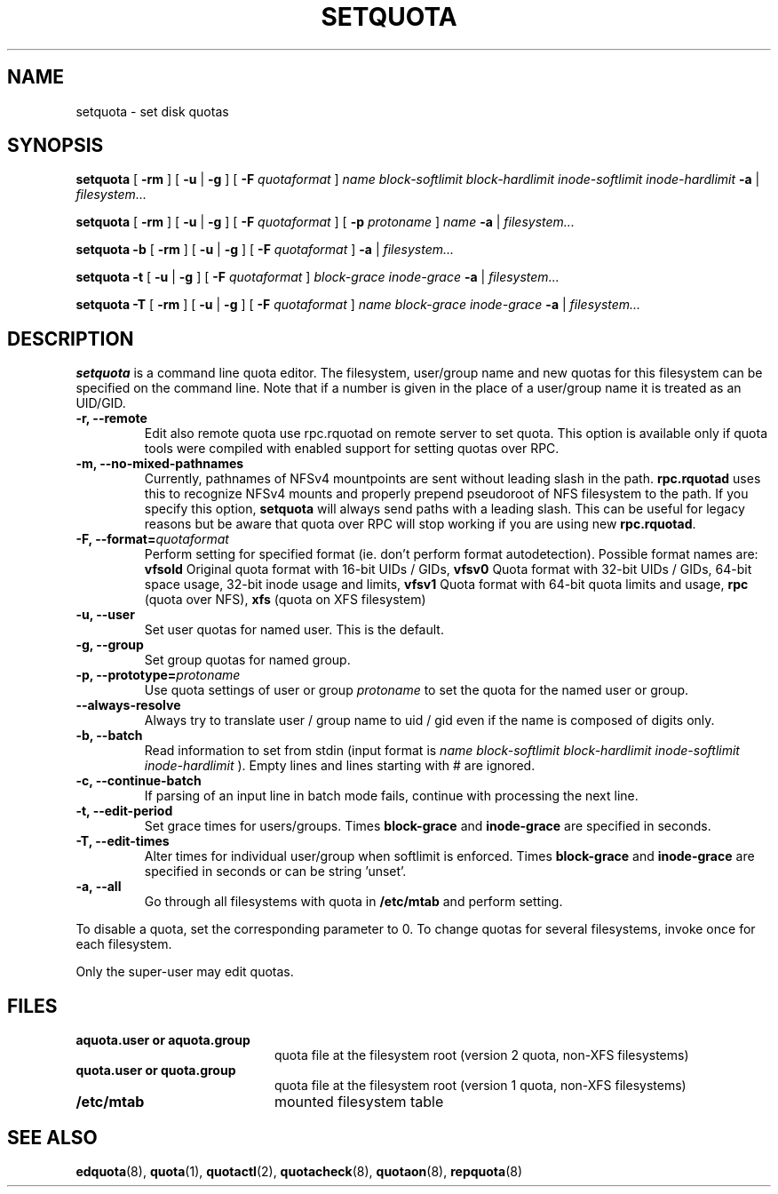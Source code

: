 .TH SETQUOTA 8
.SH NAME
setquota \- set disk quotas
.SH SYNOPSIS
.B setquota
[
.B \-rm
]
[
.B \-u
|
.B \-g
]
[
.B \-F
.I quotaformat
]
.I name
.I block-softlimit
.I block-hardlimit
.I inode-softlimit
.I inode-hardlimit
.B \-a
|
.I filesystem...
.LP
.B setquota
[
.B \-rm
]
[
.B \-u
|
.B \-g
]
[
.B \-F
.I quotaformat
]
[
.B \-p
.I protoname 
]
.I name
.B \-a
|
.I filesystem...
.LP
.B setquota
.B \-b
[
.B \-rm
]
[
.B \-u
|
.B \-g
]
[
.B \-F
.I quotaformat
]
.B \-a
|
.I filesystem...
.LP
.B setquota
.B \-t
[
.B \-u
|
.B \-g
]
[
.B \-F
.I quotaformat
]
.I block-grace
.I inode-grace
.B \-a
|
.I filesystem...
.LP
.B setquota
.B \-T
[
.B \-rm
] [
.B \-u
|
.B \-g
]
[
.B \-F
.I quotaformat
]
.I name
.I block-grace
.I inode-grace
.B \-a
|
.I filesystem...
.SH DESCRIPTION
.IX  "setquota command"  ""  "\fLsetquota\fP \(em set disk quotas"
.IX  set "disk quotas \(em \fLsetquota\fP"
.IX  "disk quotas"  "setquota command"  ""  "\fLsetquota\fP \(em set disk quotas"
.IX  "disk quotas"  "setquota command"  ""  "\fLsetquota\fP \(em set disk quotas"
.IX  "quotas"  "setquota command"  ""  "\fLsetquota\fP \(em set disk quotas"
.IX  "filesystem"  "setquota command"  ""  "\fLsetquota\fP \(em set disk quotas"
.B setquota
is a command line quota editor.
The filesystem, user/group name and new quotas for this
filesystem can be specified on the command line. Note that if a number is
given in the place of a user/group name it is treated as an UID/GID.
.TP
.B -r, --remote
Edit also remote quota use rpc.rquotad on remote server to set quota. This
option is available only if quota tools were compiled with enabled support
for setting quotas over RPC.
.TP
.B -m, --no-mixed-pathnames
Currently, pathnames of NFSv4 mountpoints are sent without leading slash in the path.
.BR rpc.rquotad
uses this to recognize NFSv4 mounts and properly prepend pseudoroot of NFS filesystem
to the path. If you specify this option,
.BR setquota
will always send paths with a leading slash. This can be useful for legacy reasons but
be aware that quota over RPC will stop working if you are using new
.BR rpc.rquotad .
.TP
.B -F, --format=\f2quotaformat\f1
Perform setting for specified format (ie. don't perform format autodetection).
Possible format names are:
.B vfsold
Original quota format with 16-bit UIDs / GIDs,
.B vfsv0
Quota format with 32-bit UIDs / GIDs, 64-bit space usage, 32-bit inode usage and limits,
.B vfsv1
Quota format with 64-bit quota limits and usage,
.B rpc
(quota over NFS),
.B xfs
(quota on XFS filesystem)
.TP
.B -u, --user
Set user quotas for named user. This is the default.
.TP
.B -g, --group
Set group quotas for named group.
.TP
.B -p, --prototype=\f2protoname\f1
Use quota settings of user or group
.I protoname
to set the quota for the named user or group.
.TP
.B --always-resolve
Always try to translate user / group name to uid / gid even if the name
is composed of digits only.
.TP
.B -b, --batch
Read information to set from stdin (input format is
.I name block-softlimit block-hardlimit inode-softlimit inode-hardlimit
). Empty lines and lines starting with # are ignored.
.TP
.B -c, --continue-batch
If parsing of an input line in batch mode fails, continue with processing the next line.
.TP
.B -t, --edit-period
Set grace times for users/groups. Times
.B block-grace
and
.B inode-grace
are specified in seconds.
.TP
.B -T, --edit-times
Alter times for individual user/group when softlimit is enforced. Times
.B block-grace
and
.B inode-grace
are specified in seconds or can be string 'unset'.
.TP
.B -a, --all
Go through all filesystems with quota in
.B /etc/mtab
and perform setting.
.PP
To disable a quota, set the corresponding parameter to 0. To change quotas
for several filesystems, invoke once for each filesystem.
.PP
Only the super-user may edit quotas.
.SH FILES
.PD 0
.TP 20
.B aquota.user or aquota.group
quota file at the filesystem root (version 2 quota, non-XFS filesystems)
.TP
.B quota.user or quota.group
quota file at the filesystem root (version 1 quota, non-XFS filesystems)
.TP
.B /etc/mtab
mounted filesystem table
.PD
.SH SEE ALSO
.BR edquota (8),
.BR quota (1),
.BR quotactl (2),
.BR quotacheck (8),
.BR quotaon (8),
.BR repquota (8)
